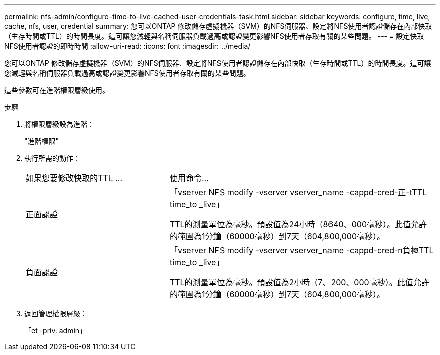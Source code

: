 ---
permalink: nfs-admin/configure-time-to-live-cached-user-credentials-task.html 
sidebar: sidebar 
keywords: configure, time, live, cache, nfs, user, credential 
summary: 您可以ONTAP 修改儲存虛擬機器（SVM）的NFS伺服器、設定將NFS使用者認證儲存在內部快取（生存時間或TTL）的時間長度。這可讓您減輕與名稱伺服器負載過高或認證變更影響NFS使用者存取有關的某些問題。 
---
= 設定快取NFS使用者認證的即時時間
:allow-uri-read: 
:icons: font
:imagesdir: ../media/


[role="lead"]
您可以ONTAP 修改儲存虛擬機器（SVM）的NFS伺服器、設定將NFS使用者認證儲存在內部快取（生存時間或TTL）的時間長度。這可讓您減輕與名稱伺服器負載過高或認證變更影響NFS使用者存取有關的某些問題。

這些參數可在進階權限層級使用。

.步驟
. 將權限層級設為進階：
+
"進階權限"

. 執行所需的動作：
+
[cols="35,65"]
|===


| 如果您要修改快取的TTL ... | 使用命令... 


 a| 
正面認證
 a| 
「vserver NFS modify -vserver vserver_name -cappd-cred-正-tTTL time_to _live」

TTL的測量單位為毫秒。預設值為24小時（8640、000毫秒）。此值允許的範圍為1分鐘（60000毫秒）到7天（604,800,000毫秒）。



 a| 
負面認證
 a| 
「vserver NFS modify -vserver vserver_name -cappd-cred-n負極TTL time_to _live」

TTL的測量單位為毫秒。預設值為2小時（7、200、000毫秒）。此值允許的範圍為1分鐘（60000毫秒）到7天（604,800,000毫秒）。

|===
. 返回管理權限層級：
+
「et -priv. admin」


